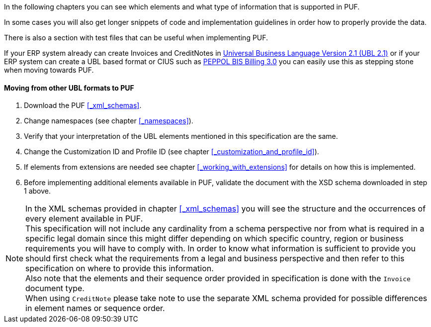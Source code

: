 In the following chapters you can see which elements and what type of information that is supported in PUF. 

In some cases you will also get longer snippets of code and implementation guidelines in order how to properly provide the data. 

There is also a section with test files that can be useful when implementing PUF.

If your ERP system already can create Invoices and CreditNotes in https://docs.oasis-open.org/ubl/UBL-2.1.html[Universal Business Language Version 2.1 (UBL 2.1)] or if your ERP system can create a UBL based format or CIUS such as http://docs.peppol.eu/poacc/billing/3.0/[PEPPOL BIS Billing 3.0] you can easily use this as stepping stone when moving towards PUF.

==== Moving from other UBL formats to PUF

1. Download the PUF <<_xml_schemas>>.
2. Change namespaces (see chapter <<_namespaces>>).
3. Verify that your interpretation of the UBL elements mentioned in this specification are the same.
4. Change the Customization ID and Profile ID (see chapter <<_customization_and_profile_id>>).
5. If elements from extensions are needed see chapter <<_working_with_extensions>> for details on how this is implemented.
6. Before implementing additional elements available in PUF, validate the document with the XSD schema downloaded in step 1 above.

NOTE: In the XML schemas provided in chapter <<_xml_schemas>> you will see the structure and the occurrences of every element available in PUF. +
This specification will not include any cardinality from a schema perspective nor from what is required in a specific legal domain since this might differ depending on which specific country, region or business requirements you will have to comply with. In order to know what information is sufficient to provide you should first check what the requirements from a legal and business perspective and then refer to this specification on where to provide this information. +
Also note that the elements and their sequence order provided in specification is done with the `Invoice` document type. +
When using `CreditNote` please take note to use the separate XML schema provided for possible differences in element names or sequence order.
